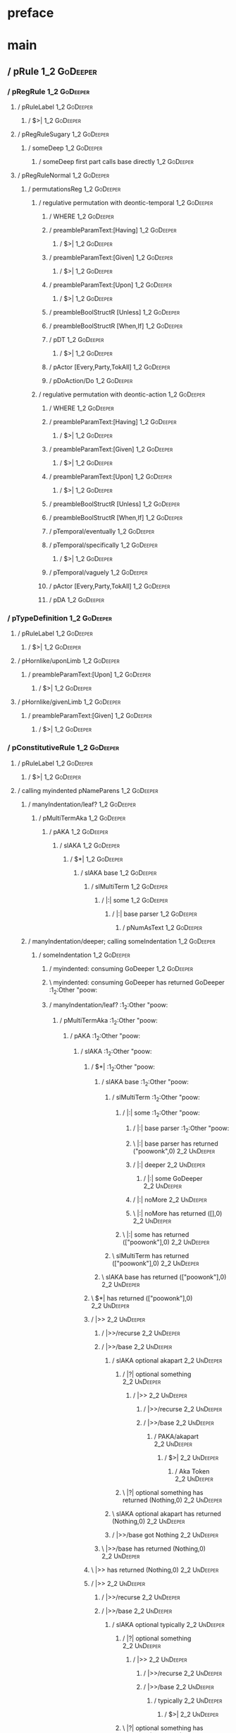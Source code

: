 * preface
:PROPERTIES:
:VISIBILITY: folded
:END:

* main
:PROPERTIES:
:VISIBILITY: children
:END:

** / pRule                                                                                                              :1_2:GoDeeper:
*** / pRegRule                                                                                                         :1_2:GoDeeper:
**** / pRuleLabel                                                                                                     :1_2:GoDeeper:
***** / $>|                                                                                                          :1_2:GoDeeper:
**** / pRegRuleSugary                                                                                                 :1_2:GoDeeper:
***** / someDeep                                                                                                     :1_2:GoDeeper:
****** / someDeep first part calls base directly                                                                    :1_2:GoDeeper:
**** / pRegRuleNormal                                                                                                 :1_2:GoDeeper:
***** / permutationsReg                                                                                              :1_2:GoDeeper:
****** / regulative permutation with deontic-temporal                                                               :1_2:GoDeeper:
******* / WHERE                                                                                                    :1_2:GoDeeper:
******* / preambleParamText:[Having]                                                                               :1_2:GoDeeper:
******** / $>|                                                                                                    :1_2:GoDeeper:
******* / preambleParamText:[Given]                                                                                :1_2:GoDeeper:
******** / $>|                                                                                                    :1_2:GoDeeper:
******* / preambleParamText:[Upon]                                                                                 :1_2:GoDeeper:
******** / $>|                                                                                                    :1_2:GoDeeper:
******* / preambleBoolStructR [Unless]                                                                             :1_2:GoDeeper:
******* / preambleBoolStructR [When,If]                                                                            :1_2:GoDeeper:
******* / pDT                                                                                                      :1_2:GoDeeper:
******** / $>|                                                                                                    :1_2:GoDeeper:
******* / pActor [Every,Party,TokAll]                                                                              :1_2:GoDeeper:
******* / pDoAction/Do                                                                                             :1_2:GoDeeper:
****** / regulative permutation with deontic-action                                                                 :1_2:GoDeeper:
******* / WHERE                                                                                                    :1_2:GoDeeper:
******* / preambleParamText:[Having]                                                                               :1_2:GoDeeper:
******** / $>|                                                                                                    :1_2:GoDeeper:
******* / preambleParamText:[Given]                                                                                :1_2:GoDeeper:
******** / $>|                                                                                                    :1_2:GoDeeper:
******* / preambleParamText:[Upon]                                                                                 :1_2:GoDeeper:
******** / $>|                                                                                                    :1_2:GoDeeper:
******* / preambleBoolStructR [Unless]                                                                             :1_2:GoDeeper:
******* / preambleBoolStructR [When,If]                                                                            :1_2:GoDeeper:
******* / pTemporal/eventually                                                                                     :1_2:GoDeeper:
******* / pTemporal/specifically                                                                                   :1_2:GoDeeper:
******** / $>|                                                                                                    :1_2:GoDeeper:
******* / pTemporal/vaguely                                                                                        :1_2:GoDeeper:
******* / pActor [Every,Party,TokAll]                                                                              :1_2:GoDeeper:
******* / pDA                                                                                                      :1_2:GoDeeper:
*** / pTypeDefinition                                                                                                  :1_2:GoDeeper:
**** / pRuleLabel                                                                                                     :1_2:GoDeeper:
***** / $>|                                                                                                          :1_2:GoDeeper:
**** / pHornlike/uponLimb                                                                                             :1_2:GoDeeper:
***** / preambleParamText:[Upon]                                                                                     :1_2:GoDeeper:
****** / $>|                                                                                                        :1_2:GoDeeper:
**** / pHornlike/givenLimb                                                                                            :1_2:GoDeeper:
***** / preambleParamText:[Given]                                                                                    :1_2:GoDeeper:
****** / $>|                                                                                                        :1_2:GoDeeper:
*** / pConstitutiveRule                                                                                                :1_2:GoDeeper:
**** / pRuleLabel                                                                                                     :1_2:GoDeeper:
***** / $>|                                                                                                          :1_2:GoDeeper:
**** / calling myindented pNameParens                                                                                 :1_2:GoDeeper:
***** / manyIndentation/leaf?                                                                                        :1_2:GoDeeper:
****** / pMultiTermAka                                                                                              :1_2:GoDeeper:
******* / pAKA                                                                                                     :1_2:GoDeeper:
******** / slAKA                                                                                                  :1_2:GoDeeper:
********* / $*|                                                                                                  :1_2:GoDeeper:
********** / slAKA base                                                                                         :1_2:GoDeeper:
*********** / slMultiTerm                                                                                      :1_2:GoDeeper:
************ / |:| some                                                                                       :1_2:GoDeeper:
************* / |:| base parser                                                                              :1_2:GoDeeper:
************** / pNumAsText                                                                                 :1_2:GoDeeper:
***** / manyIndentation/deeper; calling someIndentation                                                              :1_2:GoDeeper:
****** / someIndentation                                                                                            :1_2:GoDeeper:
******* / myindented: consuming GoDeeper                                                                           :1_2:GoDeeper:
******* \ myindented: consuming GoDeeper has returned GoDeeper                                                      :1_2:Other "poow:
******* / manyIndentation/leaf?                                                                                     :1_2:Other "poow:
******** / pMultiTermAka                                                                                           :1_2:Other "poow:
********* / pAKA                                                                                                  :1_2:Other "poow:
********** / slAKA                                                                                               :1_2:Other "poow:
*********** / $*|                                                                                               :1_2:Other "poow:
************ / slAKA base                                                                                      :1_2:Other "poow:
************* / slMultiTerm                                                                                   :1_2:Other "poow:
************** / |:| some                                                                                    :1_2:Other "poow:
*************** / |:| base parser                                                                           :1_2:Other "poow:
*************** \ |:| base parser has returned ("poowonk",0)                                                 :2_2:UnDeeper:
*************** / |:| deeper                                                                                 :2_2:UnDeeper:
**************** / |:| some GoDeeper                                                                        :2_2:UnDeeper:
*************** / |:| noMore                                                                                 :2_2:UnDeeper:
*************** \ |:| noMore has returned ([],0)                                                             :2_2:UnDeeper:
************** \ |:| some has returned (["poowonk"],0)                                                        :2_2:UnDeeper:
************* \ slMultiTerm has returned (["poowonk"],0)                                                       :2_2:UnDeeper:
************ \ slAKA base has returned (["poowonk"],0)                                                          :2_2:UnDeeper:
*********** \ $*| has returned (["poowonk"],0)                                                                   :2_2:UnDeeper:
*********** / |>>                                                                                                :2_2:UnDeeper:
************ / |>>/recurse                                                                                      :2_2:UnDeeper:
************ / |>>/base                                                                                         :2_2:UnDeeper:
************* / slAKA optional akapart                                                                         :2_2:UnDeeper:
************** / |?| optional something                                                                       :2_2:UnDeeper:
*************** / |>>                                                                                        :2_2:UnDeeper:
**************** / |>>/recurse                                                                              :2_2:UnDeeper:
**************** / |>>/base                                                                                 :2_2:UnDeeper:
***************** / PAKA/akapart                                                                           :2_2:UnDeeper:
****************** / $>|                                                                                  :2_2:UnDeeper:
******************* / Aka Token                                                                          :2_2:UnDeeper:
************** \ |?| optional something has returned (Nothing,0)                                              :2_2:UnDeeper:
************* \ slAKA optional akapart has returned (Nothing,0)                                                :2_2:UnDeeper:
************* / |>>/base got Nothing                                                                           :2_2:UnDeeper:
************ \ |>>/base has returned (Nothing,0)                                                                :2_2:UnDeeper:
*********** \ |>> has returned (Nothing,0)                                                                       :2_2:UnDeeper:
*********** / |>>                                                                                                :2_2:UnDeeper:
************ / |>>/recurse                                                                                      :2_2:UnDeeper:
************ / |>>/base                                                                                         :2_2:UnDeeper:
************* / slAKA optional typically                                                                       :2_2:UnDeeper:
************** / |?| optional something                                                                       :2_2:UnDeeper:
*************** / |>>                                                                                        :2_2:UnDeeper:
**************** / |>>/recurse                                                                              :2_2:UnDeeper:
**************** / |>>/base                                                                                 :2_2:UnDeeper:
***************** / typically                                                                              :2_2:UnDeeper:
****************** / $>|                                                                                  :2_2:UnDeeper:
************** \ |?| optional something has returned (Nothing,0)                                              :2_2:UnDeeper:
************* \ slAKA optional typically has returned (Nothing,0)                                              :2_2:UnDeeper:
************* / |>>/base got Nothing                                                                           :2_2:UnDeeper:
************ \ |>>/base has returned (Nothing,0)                                                                :2_2:UnDeeper:
*********** \ |>> has returned (Nothing,0)                                                                       :2_2:UnDeeper:
*********** / slAKA: proceeding after base and entityalias are retrieved ...                                     :2_2:UnDeeper:
*********** / pAKA: entityalias = Nothing                                                                        :2_2:UnDeeper:
********** \ slAKA has returned (["poowonk"],0)                                                                   :2_2:UnDeeper:
********** / undeepers                                                                                            :2_2:UnDeeper:
*********** / sameLine/undeepers: reached end of line; now need to clear 0 UnDeepers                             :2_2:UnDeeper:
*********** / sameLine: success!                                                                                 :2_2:UnDeeper:
********** \ undeepers has returned ()                                                                            :2_2:UnDeeper:
********* \ pAKA has returned ["poowonk"]                                                                          :2_2:UnDeeper:
******** \ pMultiTermAka has returned ["poowonk"]                                                                   :2_2:UnDeeper:
******* \ manyIndentation/leaf? has returned ["poowonk"]                                                             :2_2:UnDeeper:
******* / myindented: consuming UnDeeper                                                                             :2_2:UnDeeper:
******* \ myindented: consuming UnDeeper has returned UnDeeper                                                    :2_1:Means:
****** \ someIndentation has returned ["poowonk"]                                                                  :2_1:Means:
***** \ manyIndentation/deeper; calling someIndentation has returned ["poowonk"]                                    :2_1:Means:
**** \ calling myindented pNameParens has returned ["poowonk"]                                                       :2_1:Means:
**** / manyIndentation/leaf?                                                                                         :2_1:Means:
***** / permutationsCon: copula=[Means,Includes,Is], positive=[When,If], negative=[Unless], given=[Given]           :2_1:Means:
****** / preambleParamText:[Given]                                                                                 :2_1:Means:
******* / $>|                                                                                                     :2_1:Means:
****** / preambleBoolStructR [Unless]                                                                              :2_1:Means:
****** / preambleBoolStructR [When,If]                                                                             :2_1:Means:
****** / preambleBoolStructR [Means,Includes,Is]                                                                   :2_1:Means:
******* / pBSR                                                                                                     :2_2:GoDeeper:
******** / ppp inner                                                                                              :2_2:GoDeeper:
********* / term p                                                                                               :2_2:GoDeeper:
********** / term p/1a:label directly above                                                                     :2_2:GoDeeper:
*********** / $*|                                                                                              :2_2:GoDeeper:
************ / |:| some                                                                                       :2_2:GoDeeper:
************* / |:| base parser                                                                              :2_2:GoDeeper:
************** / pNumAsText                                                                                 :2_2:GoDeeper:
********** / term p/b:label to the left of line below, with EOL                                                 :2_2:GoDeeper:
*********** / |:| some                                                                                         :2_2:GoDeeper:
************ / |:| base parser                                                                                :2_2:GoDeeper:
************* / pNumAsText                                                                                   :2_2:GoDeeper:
********** / term p/notLabelTerm                                                                                :2_2:GoDeeper:
*********** / term p/2:someIndentation expr p                                                                  :2_2:GoDeeper:
************ / someIndentation                                                                                :2_2:GoDeeper:
************* / myindented: consuming GoDeeper                                                               :2_2:GoDeeper:
************* \ myindented: consuming GoDeeper has returned GoDeeper                                          :2_2:Other "poop:
************* / manyIndentation/leaf?                                                                         :2_2:Other "poop:
************** / term p                                                                                      :2_2:Other "poop:
*************** / term p/1a:label directly above                                                            :2_2:Other "poop:
**************** / $*|                                                                                     :2_2:Other "poop:
***************** / |:| some                                                                              :2_2:Other "poop:
****************** / |:| base parser                                                                     :2_2:Other "poop:
****************** \ |:| base parser has returned ("poopoo",0)                                            :3_2:UnDeeper:
****************** / |:| deeper                                                                           :3_2:UnDeeper:
******************* / |:| some GoDeeper                                                                  :3_2:UnDeeper:
****************** / |:| noMore                                                                           :3_2:UnDeeper:
****************** \ |:| noMore has returned ([],0)                                                       :3_2:UnDeeper:
***************** \ |:| some has returned (["poopoo"],0)                                                   :3_2:UnDeeper:
***************** / pNumAsText                                                                             :3_2:UnDeeper:
*************** / term p/b:label to the left of line below, with EOL                                        :2_2:Other "poop:
**************** / |:| some                                                                                :2_2:Other "poop:
***************** / |:| base parser                                                                       :2_2:Other "poop:
***************** \ |:| base parser has returned ("poopoo",0)                                              :3_2:UnDeeper:
***************** / |:| deeper                                                                             :3_2:UnDeeper:
****************** / |:| some GoDeeper                                                                    :3_2:UnDeeper:
***************** / |:| noMore                                                                             :3_2:UnDeeper:
***************** \ |:| noMore has returned ([],0)                                                         :3_2:UnDeeper:
**************** \ |:| some has returned (["poopoo"],0)                                                     :3_2:UnDeeper:
**************** / undeepers                                                                                :3_2:UnDeeper:
***************** / sameLine/undeepers: reached end of line; now need to clear 0 UnDeepers                 :3_2:UnDeeper:
***************** / sameLine: success!                                                                     :3_2:UnDeeper:
**************** \ undeepers has returned ()                                                                :3_2:UnDeeper:
**************** / matching EOL                                                                             :3_2:UnDeeper:
*************** / term p/notLabelTerm                                                                       :2_2:Other "poop:
**************** / term p/2:someIndentation expr p                                                         :2_2:Other "poop:
***************** / someIndentation                                                                       :2_2:Other "poop:
****************** / myindented: consuming GoDeeper                                                      :2_2:Other "poop:
**************** / term p/3:plain p                                                                        :2_2:Other "poop:
***************** / pRelPred                                                                              :2_2:Other "poop:
****************** / slRelPred                                                                           :2_2:Other "poop:
******************* / nested simpleHorn                                                                 :2_2:Other "poop:
******************** / |^|                                                                             :2_2:Other "poop:
******************** / $*|                                                                             :2_2:Other "poop:
********************* / slMultiTerm                                                                   :2_2:Other "poop:
********************** / |:| some                                                                    :2_2:Other "poop:
*********************** / |:| base parser                                                           :2_2:Other "poop:
*********************** \ |:| base parser has returned ("poopoo",0)                                  :3_2:UnDeeper:
*********************** / |:| deeper                                                                 :3_2:UnDeeper:
************************ / |:| some GoDeeper                                                        :3_2:UnDeeper:
*********************** / |:| noMore                                                                 :3_2:UnDeeper:
*********************** \ |:| noMore has returned ([],0)                                             :3_2:UnDeeper:
********************** \ |:| some has returned (["poopoo"],0)                                         :3_2:UnDeeper:
********************* \ slMultiTerm has returned (["poopoo"],0)                                        :3_2:UnDeeper:
******************** \ $*| has returned (["poopoo"],0)                                                  :3_2:UnDeeper:
******************** / |^| deeps                                                                        :3_2:UnDeeper:
******************** \ |^| deeps has returned [UnDeeper]                                             :3_1:Or:
******************* / RPConstraint                                                                      :2_2:Other "poop:
******************** / $*|                                                                             :2_2:Other "poop:
********************* / slMultiTerm                                                                   :2_2:Other "poop:
********************** / |:| some                                                                    :2_2:Other "poop:
*********************** / |:| base parser                                                           :2_2:Other "poop:
*********************** \ |:| base parser has returned ("poopoo",0)                                  :3_2:UnDeeper:
*********************** / |:| deeper                                                                 :3_2:UnDeeper:
************************ / |:| some GoDeeper                                                        :3_2:UnDeeper:
*********************** / |:| noMore                                                                 :3_2:UnDeeper:
*********************** \ |:| noMore has returned ([],0)                                             :3_2:UnDeeper:
********************** \ |:| some has returned (["poopoo"],0)                                         :3_2:UnDeeper:
********************* \ slMultiTerm has returned (["poopoo"],0)                                        :3_2:UnDeeper:
******************** \ $*| has returned (["poopoo"],0)                                                  :3_2:UnDeeper:
******************** / |>| calling $>>                                                                  :3_2:UnDeeper:
********************* / $>>                                                                            :3_2:UnDeeper:
********************** / $>>/recurse                                                                  :3_2:UnDeeper:
********************** / $>>/base                                                                     :3_2:UnDeeper:
******************* / RPBoolStructR                                                                     :2_2:Other "poop:
******************** / $*|                                                                             :2_2:Other "poop:
********************* / slMultiTerm                                                                   :2_2:Other "poop:
********************** / |:| some                                                                    :2_2:Other "poop:
*********************** / |:| base parser                                                           :2_2:Other "poop:
*********************** \ |:| base parser has returned ("poopoo",0)                                  :3_2:UnDeeper:
*********************** / |:| deeper                                                                 :3_2:UnDeeper:
************************ / |:| some GoDeeper                                                        :3_2:UnDeeper:
*********************** / |:| noMore                                                                 :3_2:UnDeeper:
*********************** \ |:| noMore has returned ([],0)                                             :3_2:UnDeeper:
********************** \ |:| some has returned (["poopoo"],0)                                         :3_2:UnDeeper:
********************* \ slMultiTerm has returned (["poopoo"],0)                                        :3_2:UnDeeper:
******************** \ $*| has returned (["poopoo"],0)                                                  :3_2:UnDeeper:
******************** / |>| calling $>>                                                                  :3_2:UnDeeper:
********************* / $>>                                                                            :3_2:UnDeeper:
********************** / $>>/recurse                                                                  :3_2:UnDeeper:
********************** / $>>/base                                                                     :3_2:UnDeeper:
******************* / RPMT                                                                              :2_2:Other "poop:
******************** / $*|                                                                             :2_2:Other "poop:
********************* / slAKA                                                                         :2_2:Other "poop:
********************** / $*|                                                                         :2_2:Other "poop:
*********************** / slAKA base                                                                :2_2:Other "poop:
************************ / slMultiTerm                                                             :2_2:Other "poop:
************************* / |:| some                                                              :2_2:Other "poop:
************************** / |:| base parser                                                     :2_2:Other "poop:
************************** \ |:| base parser has returned ("poopoo",0)                            :3_2:UnDeeper:
************************** / |:| deeper                                                           :3_2:UnDeeper:
*************************** / |:| some GoDeeper                                                  :3_2:UnDeeper:
************************** / |:| noMore                                                           :3_2:UnDeeper:
************************** \ |:| noMore has returned ([],0)                                       :3_2:UnDeeper:
************************* \ |:| some has returned (["poopoo"],0)                                   :3_2:UnDeeper:
************************ \ slMultiTerm has returned (["poopoo"],0)                                  :3_2:UnDeeper:
*********************** \ slAKA base has returned (["poopoo"],0)                                     :3_2:UnDeeper:
********************** \ $*| has returned (["poopoo"],0)                                              :3_2:UnDeeper:
********************** / |>>                                                                          :3_2:UnDeeper:
*********************** / |>>/recurse                                                                :3_2:UnDeeper:
*********************** / |>>/base                                                                   :3_2:UnDeeper:
************************ / slAKA optional akapart                                                   :3_2:UnDeeper:
************************* / |?| optional something                                                 :3_2:UnDeeper:
************************** / |>>                                                                  :3_2:UnDeeper:
*************************** / |>>/recurse                                                        :3_2:UnDeeper:
*************************** / |>>/base                                                           :3_2:UnDeeper:
**************************** / PAKA/akapart                                                     :3_2:UnDeeper:
***************************** / $>|                                                            :3_2:UnDeeper:
****************************** / Aka Token                                                    :3_2:UnDeeper:
************************* \ |?| optional something has returned (Nothing,0)                        :3_2:UnDeeper:
************************ \ slAKA optional akapart has returned (Nothing,0)                          :3_2:UnDeeper:
************************ / |>>/base got Nothing                                                     :3_2:UnDeeper:
*********************** \ |>>/base has returned (Nothing,0)                                          :3_2:UnDeeper:
********************** \ |>> has returned (Nothing,0)                                                 :3_2:UnDeeper:
********************** / |>>                                                                          :3_2:UnDeeper:
*********************** / |>>/recurse                                                                :3_2:UnDeeper:
*********************** / |>>/base                                                                   :3_2:UnDeeper:
************************ / slAKA optional typically                                                 :3_2:UnDeeper:
************************* / |?| optional something                                                 :3_2:UnDeeper:
************************** / |>>                                                                  :3_2:UnDeeper:
*************************** / |>>/recurse                                                        :3_2:UnDeeper:
*************************** / |>>/base                                                           :3_2:UnDeeper:
**************************** / typically                                                        :3_2:UnDeeper:
***************************** / $>|                                                            :3_2:UnDeeper:
************************* \ |?| optional something has returned (Nothing,0)                        :3_2:UnDeeper:
************************ \ slAKA optional typically has returned (Nothing,0)                        :3_2:UnDeeper:
************************ / |>>/base got Nothing                                                     :3_2:UnDeeper:
*********************** \ |>>/base has returned (Nothing,0)                                          :3_2:UnDeeper:
********************** \ |>> has returned (Nothing,0)                                                 :3_2:UnDeeper:
********************** / slAKA: proceeding after base and entityalias are retrieved ...               :3_2:UnDeeper:
********************** / pAKA: entityalias = Nothing                                                  :3_2:UnDeeper:
********************* \ slAKA has returned (["poopoo"],0)                                              :3_2:UnDeeper:
******************** \ $*| has returned (["poopoo"],0)                                                  :3_2:UnDeeper:
******************* \ RPMT has returned (RPMT ["poopoo"],0)                                              :3_2:UnDeeper:
****************** \ slRelPred has returned (RPMT ["poopoo"],0)                                           :3_2:UnDeeper:
****************** / undeepers                                                                            :3_2:UnDeeper:
******************* / sameLine/undeepers: reached end of line; now need to clear 0 UnDeepers             :3_2:UnDeeper:
******************* / sameLine: success!                                                                 :3_2:UnDeeper:
****************** \ undeepers has returned ()                                                            :3_2:UnDeeper:
***************** \ pRelPred has returned RPMT ["poopoo"]                                                  :3_2:UnDeeper:
**************** \ term p/3:plain p has returned MyLeaf (RPMT ["poopoo"])                                   :3_2:UnDeeper:
*************** \ term p/notLabelTerm has returned MyLeaf (RPMT ["poopoo"])                                  :3_2:UnDeeper:
************** \ term p has returned MyLeaf (RPMT ["poopoo"])                                                 :3_2:UnDeeper:
************** / binary(Or)                                                                                   :3_2:UnDeeper:
************** / binary(And)                                                                                  :3_2:UnDeeper:
************** / binary(SetLess)                                                                              :3_2:UnDeeper:
************** / binary(SetPlus)                                                                              :3_2:UnDeeper:
************* \ manyIndentation/leaf? has returned MyLeaf (RPMT ["poopoo"])                                    :3_2:UnDeeper:
************* / myindented: consuming UnDeeper                                                                 :3_2:UnDeeper:
************* \ myindented: consuming UnDeeper has returned UnDeeper                                        :3_1:Or:
************ \ someIndentation has returned MyLeaf (RPMT ["poopoo"])                                         :3_1:Or:
*********** \ term p/2:someIndentation expr p has returned MyLeaf (RPMT ["poopoo"])                           :3_1:Or:
********** \ term p/notLabelTerm has returned MyLeaf (RPMT ["poopoo"])                                         :3_1:Or:
********* \ term p has returned MyLeaf (RPMT ["poopoo"])                                                        :3_1:Or:
********* / binary(Or)                                                                                          :3_1:Or:
********* \ binary(Or) has returned Or                                                                           :3_2:GoDeeper:
********* / term p                                                                                               :3_2:GoDeeper:
********** / term p/1a:label directly above                                                                     :3_2:GoDeeper:
*********** / $*|                                                                                              :3_2:GoDeeper:
************ / |:| some                                                                                       :3_2:GoDeeper:
************* / |:| base parser                                                                              :3_2:GoDeeper:
************** / pNumAsText                                                                                 :3_2:GoDeeper:
********** / term p/b:label to the left of line below, with EOL                                                 :3_2:GoDeeper:
*********** / |:| some                                                                                         :3_2:GoDeeper:
************ / |:| base parser                                                                                :3_2:GoDeeper:
************* / pNumAsText                                                                                   :3_2:GoDeeper:
********** / term p/notLabelTerm                                                                                :3_2:GoDeeper:
*********** / term p/2:someIndentation expr p                                                                  :3_2:GoDeeper:
************ / someIndentation                                                                                :3_2:GoDeeper:
************* / myindented: consuming GoDeeper                                                               :3_2:GoDeeper:
************* \ myindented: consuming GoDeeper has returned GoDeeper                                          :3_2:Other "just:
************* / manyIndentation/leaf?                                                                         :3_2:Other "just:
************** / term p                                                                                      :3_2:Other "just:
*************** / term p/1a:label directly above                                                            :3_2:Other "just:
**************** / $*|                                                                                     :3_2:Other "just:
***************** / |:| some                                                                              :3_2:Other "just:
****************** / |:| base parser                                                                     :3_2:Other "just:
****************** \ |:| base parser has returned ("just a",0)                                            :3_3:GoDeeper:
****************** / |:| deeper                                                                           :3_3:GoDeeper:
******************* / |:| some GoDeeper                                                                  :3_3:GoDeeper:
******************* \ |:| some GoDeeper has returned [GoDeeper,GoDeeper,GoDeeper]                             :3_5:Other "honk:
******************* / |:| some                                                                                :3_5:Other "honk:
******************** / |:| base parser                                                                       :3_5:Other "honk:
******************** \ |:| base parser has returned ("honk",0)                                          :1_2:UnDeeper:
******************** / |:| deeper                                                                       :1_2:UnDeeper:
********************* / |:| some GoDeeper                                                              :1_2:UnDeeper:
******************** / |:| noMore                                                                       :1_2:UnDeeper:
******************** \ |:| noMore has returned ([],0)                                                   :1_2:UnDeeper:
******************* \ |:| some has returned (["honk"],0)                                                 :1_2:UnDeeper:
****************** \ |:| deeper has returned (["honk"],3)                                                 :1_2:UnDeeper:
***************** \ |:| some has returned (["just a","honk"],3)                                            :1_2:UnDeeper:
***************** / pNumAsText                                                                             :1_2:UnDeeper:
*************** / term p/b:label to the left of line below, with EOL                                        :3_2:Other "just:
**************** / |:| some                                                                                :3_2:Other "just:
***************** / |:| base parser                                                                       :3_2:Other "just:
***************** \ |:| base parser has returned ("just a",0)                                              :3_3:GoDeeper:
***************** / |:| deeper                                                                             :3_3:GoDeeper:
****************** / |:| some GoDeeper                                                                    :3_3:GoDeeper:
****************** \ |:| some GoDeeper has returned [GoDeeper,GoDeeper,GoDeeper]                               :3_5:Other "honk:
****************** / |:| some                                                                                  :3_5:Other "honk:
******************* / |:| base parser                                                                         :3_5:Other "honk:
******************* \ |:| base parser has returned ("honk",0)                                            :1_2:UnDeeper:
******************* / |:| deeper                                                                         :1_2:UnDeeper:
******************** / |:| some GoDeeper                                                                :1_2:UnDeeper:
******************* / |:| noMore                                                                         :1_2:UnDeeper:
******************* \ |:| noMore has returned ([],0)                                                     :1_2:UnDeeper:
****************** \ |:| some has returned (["honk"],0)                                                   :1_2:UnDeeper:
***************** \ |:| deeper has returned (["honk"],3)                                                   :1_2:UnDeeper:
**************** \ |:| some has returned (["just a","honk"],3)                                              :1_2:UnDeeper:
**************** / undeepers                                                                                :1_2:UnDeeper:
***************** / sameLine/undeepers: reached end of line; now need to clear 3 UnDeepers                 :1_2:UnDeeper:
***************** / sameLine: success!                                                                           :1_5:UnDeeper:
**************** \ undeepers has returned ()                                                                      :1_5:UnDeeper:
**************** / matching EOL                                                                                   :1_5:UnDeeper:
*************** / term p/notLabelTerm                                                                       :3_2:Other "just:
**************** / term p/2:someIndentation expr p                                                         :3_2:Other "just:
***************** / someIndentation                                                                       :3_2:Other "just:
****************** / myindented: consuming GoDeeper                                                      :3_2:Other "just:
**************** / term p/3:plain p                                                                        :3_2:Other "just:
***************** / pRelPred                                                                              :3_2:Other "just:
****************** / slRelPred                                                                           :3_2:Other "just:
******************* / nested simpleHorn                                                                 :3_2:Other "just:
******************** / |^|                                                                             :3_2:Other "just:
******************** / $*|                                                                             :3_2:Other "just:
********************* / slMultiTerm                                                                   :3_2:Other "just:
********************** / |:| some                                                                    :3_2:Other "just:
*********************** / |:| base parser                                                           :3_2:Other "just:
*********************** \ |:| base parser has returned ("just a",0)                                  :3_3:GoDeeper:
*********************** / |:| deeper                                                                 :3_3:GoDeeper:
************************ / |:| some GoDeeper                                                        :3_3:GoDeeper:
************************ \ |:| some GoDeeper has returned [GoDeeper,GoDeeper,GoDeeper]                   :3_5:Other "honk:
************************ / |:| some                                                                      :3_5:Other "honk:
************************* / |:| base parser                                                             :3_5:Other "honk:
************************* \ |:| base parser has returned ("honk",0)                                :1_2:UnDeeper:
************************* / |:| deeper                                                             :1_2:UnDeeper:
************************** / |:| some GoDeeper                                                    :1_2:UnDeeper:
************************* / |:| noMore                                                             :1_2:UnDeeper:
************************* \ |:| noMore has returned ([],0)                                         :1_2:UnDeeper:
************************ \ |:| some has returned (["honk"],0)                                       :1_2:UnDeeper:
*********************** \ |:| deeper has returned (["honk"],3)                                       :1_2:UnDeeper:
********************** \ |:| some has returned (["just a","honk"],3)                                  :1_2:UnDeeper:
********************* \ slMultiTerm has returned (["just a","honk"],3)                                 :1_2:UnDeeper:
******************** \ $*| has returned (["just a","honk"],3)                                           :1_2:UnDeeper:
******************** / |^| deeps                                                                        :1_2:UnDeeper:
******************** \ |^| deeps has returned [UnDeeper,UnDeeper,UnDeeper,UnDeeper]                :EOF:
******************* / RPConstraint                                                                      :3_2:Other "just:
******************** / $*|                                                                             :3_2:Other "just:
********************* / slMultiTerm                                                                   :3_2:Other "just:
********************** / |:| some                                                                    :3_2:Other "just:
*********************** / |:| base parser                                                           :3_2:Other "just:
*********************** \ |:| base parser has returned ("just a",0)                                  :3_3:GoDeeper:
*********************** / |:| deeper                                                                 :3_3:GoDeeper:
************************ / |:| some GoDeeper                                                        :3_3:GoDeeper:
************************ \ |:| some GoDeeper has returned [GoDeeper,GoDeeper,GoDeeper]                   :3_5:Other "honk:
************************ / |:| some                                                                      :3_5:Other "honk:
************************* / |:| base parser                                                             :3_5:Other "honk:
************************* \ |:| base parser has returned ("honk",0)                                :1_2:UnDeeper:
************************* / |:| deeper                                                             :1_2:UnDeeper:
************************** / |:| some GoDeeper                                                    :1_2:UnDeeper:
************************* / |:| noMore                                                             :1_2:UnDeeper:
************************* \ |:| noMore has returned ([],0)                                         :1_2:UnDeeper:
************************ \ |:| some has returned (["honk"],0)                                       :1_2:UnDeeper:
*********************** \ |:| deeper has returned (["honk"],3)                                       :1_2:UnDeeper:
********************** \ |:| some has returned (["just a","honk"],3)                                  :1_2:UnDeeper:
********************* \ slMultiTerm has returned (["just a","honk"],3)                                 :1_2:UnDeeper:
******************** \ $*| has returned (["just a","honk"],3)                                           :1_2:UnDeeper:
******************** / |>| calling $>>                                                                  :1_2:UnDeeper:
********************* / $>>                                                                            :1_2:UnDeeper:
********************** / $>>/recurse                                                                  :1_2:UnDeeper:
********************** / $>>/base                                                                     :1_2:UnDeeper:
******************* / RPBoolStructR                                                                     :3_2:Other "just:
******************** / $*|                                                                             :3_2:Other "just:
********************* / slMultiTerm                                                                   :3_2:Other "just:
********************** / |:| some                                                                    :3_2:Other "just:
*********************** / |:| base parser                                                           :3_2:Other "just:
*********************** \ |:| base parser has returned ("just a",0)                                  :3_3:GoDeeper:
*********************** / |:| deeper                                                                 :3_3:GoDeeper:
************************ / |:| some GoDeeper                                                        :3_3:GoDeeper:
************************ \ |:| some GoDeeper has returned [GoDeeper,GoDeeper,GoDeeper]                   :3_5:Other "honk:
************************ / |:| some                                                                      :3_5:Other "honk:
************************* / |:| base parser                                                             :3_5:Other "honk:
************************* \ |:| base parser has returned ("honk",0)                                :1_2:UnDeeper:
************************* / |:| deeper                                                             :1_2:UnDeeper:
************************** / |:| some GoDeeper                                                    :1_2:UnDeeper:
************************* / |:| noMore                                                             :1_2:UnDeeper:
************************* \ |:| noMore has returned ([],0)                                         :1_2:UnDeeper:
************************ \ |:| some has returned (["honk"],0)                                       :1_2:UnDeeper:
*********************** \ |:| deeper has returned (["honk"],3)                                       :1_2:UnDeeper:
********************** \ |:| some has returned (["just a","honk"],3)                                  :1_2:UnDeeper:
********************* \ slMultiTerm has returned (["just a","honk"],3)                                 :1_2:UnDeeper:
******************** \ $*| has returned (["just a","honk"],3)                                           :1_2:UnDeeper:
******************** / |>| calling $>>                                                                  :1_2:UnDeeper:
********************* / $>>                                                                            :1_2:UnDeeper:
********************** / $>>/recurse                                                                  :1_2:UnDeeper:
********************** / $>>/base                                                                     :1_2:UnDeeper:
******************* / RPMT                                                                              :3_2:Other "just:
******************** / $*|                                                                             :3_2:Other "just:
********************* / slAKA                                                                         :3_2:Other "just:
********************** / $*|                                                                         :3_2:Other "just:
*********************** / slAKA base                                                                :3_2:Other "just:
************************ / slMultiTerm                                                             :3_2:Other "just:
************************* / |:| some                                                              :3_2:Other "just:
************************** / |:| base parser                                                     :3_2:Other "just:
************************** \ |:| base parser has returned ("just a",0)                            :3_3:GoDeeper:
************************** / |:| deeper                                                           :3_3:GoDeeper:
*************************** / |:| some GoDeeper                                                  :3_3:GoDeeper:
*************************** \ |:| some GoDeeper has returned [GoDeeper,GoDeeper,GoDeeper]             :3_5:Other "honk:
*************************** / |:| some                                                                :3_5:Other "honk:
**************************** / |:| base parser                                                       :3_5:Other "honk:
**************************** \ |:| base parser has returned ("honk",0)                          :1_2:UnDeeper:
**************************** / |:| deeper                                                       :1_2:UnDeeper:
***************************** / |:| some GoDeeper                                              :1_2:UnDeeper:
**************************** / |:| noMore                                                       :1_2:UnDeeper:
**************************** \ |:| noMore has returned ([],0)                                   :1_2:UnDeeper:
*************************** \ |:| some has returned (["honk"],0)                                 :1_2:UnDeeper:
************************** \ |:| deeper has returned (["honk"],3)                                 :1_2:UnDeeper:
************************* \ |:| some has returned (["just a","honk"],3)                            :1_2:UnDeeper:
************************ \ slMultiTerm has returned (["just a","honk"],3)                           :1_2:UnDeeper:
*********************** \ slAKA base has returned (["just a","honk"],3)                              :1_2:UnDeeper:
********************** \ $*| has returned (["just a","honk"],3)                                       :1_2:UnDeeper:
********************** / |>>                                                                          :1_2:UnDeeper:
*********************** / |>>/recurse                                                                :1_2:UnDeeper:
*********************** / |>>/base                                                                   :1_2:UnDeeper:
************************ / slAKA optional akapart                                                   :1_2:UnDeeper:
************************* / |?| optional something                                                 :1_2:UnDeeper:
************************** / |>>                                                                  :1_2:UnDeeper:
*************************** / |>>/recurse                                                        :1_2:UnDeeper:
*************************** / |>>/base                                                           :1_2:UnDeeper:
**************************** / PAKA/akapart                                                     :1_2:UnDeeper:
***************************** / $>|                                                            :1_2:UnDeeper:
****************************** / Aka Token                                                    :1_2:UnDeeper:
************************* \ |?| optional something has returned (Nothing,0)                        :1_2:UnDeeper:
************************ \ slAKA optional akapart has returned (Nothing,0)                          :1_2:UnDeeper:
************************ / |>>/base got Nothing                                                     :1_2:UnDeeper:
*********************** \ |>>/base has returned (Nothing,0)                                          :1_2:UnDeeper:
********************** \ |>> has returned (Nothing,0)                                                 :1_2:UnDeeper:
********************** / |>>                                                                          :1_2:UnDeeper:
*********************** / |>>/recurse                                                                :1_2:UnDeeper:
*********************** / |>>/base                                                                   :1_2:UnDeeper:
************************ / slAKA optional typically                                                 :1_2:UnDeeper:
************************* / |?| optional something                                                 :1_2:UnDeeper:
************************** / |>>                                                                  :1_2:UnDeeper:
*************************** / |>>/recurse                                                        :1_2:UnDeeper:
*************************** / |>>/base                                                           :1_2:UnDeeper:
**************************** / typically                                                        :1_2:UnDeeper:
***************************** / $>|                                                            :1_2:UnDeeper:
************************* \ |?| optional something has returned (Nothing,0)                        :1_2:UnDeeper:
************************ \ slAKA optional typically has returned (Nothing,0)                        :1_2:UnDeeper:
************************ / |>>/base got Nothing                                                     :1_2:UnDeeper:
*********************** \ |>>/base has returned (Nothing,0)                                          :1_2:UnDeeper:
********************** \ |>> has returned (Nothing,0)                                                 :1_2:UnDeeper:
********************** / slAKA: proceeding after base and entityalias are retrieved ...               :1_2:UnDeeper:
********************** / pAKA: entityalias = Nothing                                                  :1_2:UnDeeper:
********************* \ slAKA has returned (["just a","honk"],3)                                       :1_2:UnDeeper:
******************** \ $*| has returned (["just a","honk"],3)                                           :1_2:UnDeeper:
******************* \ RPMT has returned (RPMT ["just a","honk"],3)                                       :1_2:UnDeeper:
****************** \ slRelPred has returned (RPMT ["just a","honk"],3)                                    :1_2:UnDeeper:
****************** / undeepers                                                                            :1_2:UnDeeper:
******************* / sameLine/undeepers: reached end of line; now need to clear 3 UnDeepers             :1_2:UnDeeper:
******************* / sameLine: success!                                                                       :1_5:UnDeeper:
****************** \ undeepers has returned ()                                                                  :1_5:UnDeeper:
***************** \ pRelPred has returned RPMT ["just a","honk"]                                                 :1_5:UnDeeper:
**************** \ term p/3:plain p has returned MyLeaf (RPMT ["just a","honk"])                                  :1_5:UnDeeper:
*************** \ term p/notLabelTerm has returned MyLeaf (RPMT ["just a","honk"])                                 :1_5:UnDeeper:
************** \ term p has returned MyLeaf (RPMT ["just a","honk"])                                                :1_5:UnDeeper:
************** / binary(Or)                                                                                         :1_5:UnDeeper:
************** / binary(And)                                                                                        :1_5:UnDeeper:
************** / binary(SetLess)                                                                                    :1_5:UnDeeper:
************** / binary(SetPlus)                                                                                    :1_5:UnDeeper:
************* \ manyIndentation/leaf? has returned MyLeaf (RPMT ["just a","honk"])                                   :1_5:UnDeeper:
************* / myindented: consuming UnDeeper                                                                       :1_5:UnDeeper:
************* \ myindented: consuming UnDeeper has returned UnDeeper                                      :EOF:
************ \ someIndentation has returned MyLeaf (RPMT ["just a","honk"])                                :EOF:
*********** \ term p/2:someIndentation expr p has returned MyLeaf (RPMT ["just a","honk"])                  :EOF:
********** \ term p/notLabelTerm has returned MyLeaf (RPMT ["just a","honk"])                                :EOF:
********* \ term p has returned MyLeaf (RPMT ["just a","honk"])                                               :EOF:
********* / binary(Or)                                                                                        :EOF:
********* / binary(And)                                                                                       :EOF:
********* / binary(SetLess)                                                                                   :EOF:
********* / binary(SetPlus)                                                                                   :EOF:
******** \ ppp inner has returned Any Nothing [Leaf (RPMT ["poopoo"]),Leaf (RPMT ["just a","honk"])]           :EOF:
******* \ pBSR has returned Any Nothing [Leaf (RPMT ["poopoo"]),Leaf (RPMT ["just a","honk"])]                  :EOF:
****** \ preambleBoolStructR [Means,Includes,Is] has returned (Means,Any Nothing [Leaf (RPMT ["poopoo"]),Leaf (RPMT ["just a","honk"])]) :EOF:
****** / preambleParamText:[Given]                                                                               :EOF:
******* / $>|                                                                                                   :EOF:
****** / preambleBoolStructR [Unless]                                                                            :EOF:
****** / preambleBoolStructR [When,If]                                                                           :EOF:
***** \ permutationsCon: copula=[Means,Includes,Is], positive=[When,If], negative=[Unless], given=[Given] has returned ((Means,Any Nothing [Leaf (RPMT ["poopoo"]),Leaf (RPMT ["just a","honk"])]),[],[],[]) :EOF:
**** \ manyIndentation/leaf? has returned ((Means,Any Nothing [Leaf (RPMT ["poopoo"]),Leaf (RPMT ["just a","honk"])]),[],[],[]) :EOF:
*** \ pConstitutiveRule has returned Constitutive {name = ["poowonk"], keyword = Means, letbind = Any Nothing [Leaf (RPMT ["poopoo"]),Leaf (RPMT ["just a","honk"])], cond = Nothing, given = Nothing, rlabel = Nothing, lsource = Nothing, srcref = Just (SrcRef {url = "test/inline-1-q.csv", short = "test/inline-1-q.csv", srcrow = 1, srccol = 1, version = Nothing}), defaults = [], symtab = []} :EOF:
** \ pRule has returned Hornlike {name = ["poowonk"], keyword = Means, given = Nothing, upon = Nothing, clauses = [HC2 {hHead = RPBoolStructR ["poowonk"] RPis (Any Nothing [Leaf (RPMT ["poopoo"]),Leaf (RPMT ["just a","honk"])]), hBody = Nothing}], rlabel = Nothing, lsource = Nothing, srcref = Just (SrcRef {url = "test/inline-1-q.csv", short = "test/inline-1-q.csv", srcrow = 2, srccol = 1, version = Nothing}), defaults = [], symtab = []} :EOF:
** / pRule                                                                                                           :EOF:
* final
:PROPERTIES:
:VISIBILITY: all
:END:

[ Hornlike
    { name = [ "poowonk" ]
    , keyword = Means
    , given = Nothing
    , upon = Nothing
    , clauses =
        [ HC2
            { hHead = RPBoolStructR [ "poowonk" ] RPis
                ( Any Nothing
                    [ Leaf
                        ( RPMT [ "poopoo" ] )
                    , Leaf
                        ( RPMT
                            [ "just a"
                            , "honk"
                            ]
                        )
                    ]
                )
            , hBody = Nothing
            }
        ]
    , rlabel = Nothing
    , lsource = Nothing
    , srcref = Just
        ( SrcRef
            { url = "test/inline-1-q.csv"
            , short = "test/inline-1-q.csv"
            , srcrow = 2
            , srccol = 1
            , version = Nothing
            }
        )
    , defaults = []
    , symtab = []
    }
]
